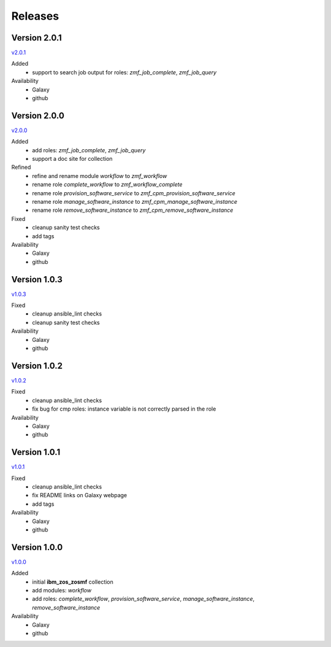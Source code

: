.. ...........................................................................
.. © Copyright IBM Corporation 2020                                          .
.. ...........................................................................

Releases
========

Version 2.0.1
-------------

`v2.0.1`_

Added
  * support to search job output for roles: `zmf_job_complete`, `zmf_job_query`

Availability
  * Galaxy
  * github

Version 2.0.0
-------------

`v2.0.0`_

Added
  * add roles: `zmf_job_complete`, `zmf_job_query`
  * support a doc site for collection

Refined
  * refine and rename module `workflow` to `zmf_workflow`
  * rename role `complete_workflow` to `zmf_workflow_complete`
  * rename role `provision_software_service` to `zmf_cpm_provision_software_service`
  * rename role `manage_software_instance` to `zmf_cpm_manage_software_instance`
  * rename role `remove_software_instance` to `zmf_cpm_remove_software_instance`

Fixed
  * cleanup sanity test checks
  * add tags

Availability
  * Galaxy
  * github

Version 1.0.3
-------------

`v1.0.3`_

Fixed
  * cleanup ansible_lint checks
  * cleanup sanity test checks

Availability
  * Galaxy
  * github

Version 1.0.2
-------------

`v1.0.2`_

Fixed
  * cleanup ansible_lint checks
  * fix bug for cmp roles: instance variable is not correctly parsed in the role

Availability
  * Galaxy
  * github

Version 1.0.1
-------------

`v1.0.1`_

Fixed
  * cleanup ansible_lint checks
  * fix README links on Galaxy webpage
  * add tags

Availability
  * Galaxy
  * github

Version 1.0.0
-------------

`v1.0.0`_

Added
  * initial **ibm_zos_zosmf** collection
  * add modules: `workflow`
  * add roles: `complete_workflow`, `provision_software_service`, `manage_software_instance`, `remove_software_instance`

Availability
  * Galaxy
  * github


.. _v1.0.0:
    https://github.com/IBM/ibm_zos_zosmf/releases/tag/v1.0.0
.. _v1.0.1:
    https://github.com/IBM/ibm_zos_zosmf/releases/tag/v1.0.1
.. _v1.0.2:
    https://github.com/IBM/ibm_zos_zosmf/releases/tag/v1.0.2
.. _v1.0.3:
    https://github.com/IBM/ibm_zos_zosmf/releases/tag/v1.0.3
.. _v2.0.0:
    https://github.com/IBM/ibm_zos_zosmf/releases/tag/v2.0.0
.. _v2.0.1:
    https://github.com/IBM/ibm_zos_zosmf/releases/tag/v2.0.1